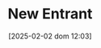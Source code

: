 :PROPERTIES:
:ID:       78cb5012-e338-4532-927f-b55971887e8e
:END:
#+title:      New Entrant
#+date:       [2025-02-02 dom 12:03]
#+filetags:   :placeholder:
#+identifier: 20250202T120357
#+BIBLIOGRAPHY: ~/Org/zotero_refs.bib
#+OPTIONS: num:nil ^:{} toc:nil
